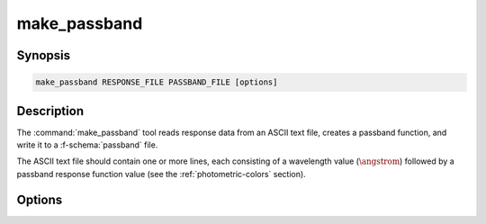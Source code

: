 .. _grid-tools-make_passband:

make_passband
~~~~~~~~~~~~~

.. program:: make_passband

Synopsis
--------

.. code-block:: text

   make_passband RESPONSE_FILE PASSBAND_FILE [options]

Description
-----------

The :command:`make_passband` tool reads response data from an ASCII
text file, creates a passband function, and write it to a
:f-schema:`passband` file.

The ASCII text file should contain one or more lines, each consisting
of a wavelength value (:math:`\angstrom`) followed by a passband
response function value (see the :ref:`photometric-colors` section).

Options
-------

.. option:: -h, --help

   Print a summary of options.

.. option:: -z, --zero_point=F_0

   Zero-point flux
   (:math:`\erg\,\cm^{-2}\,\second^{-1}\,\angstrom^{-1}`) of the
   photometric system.
